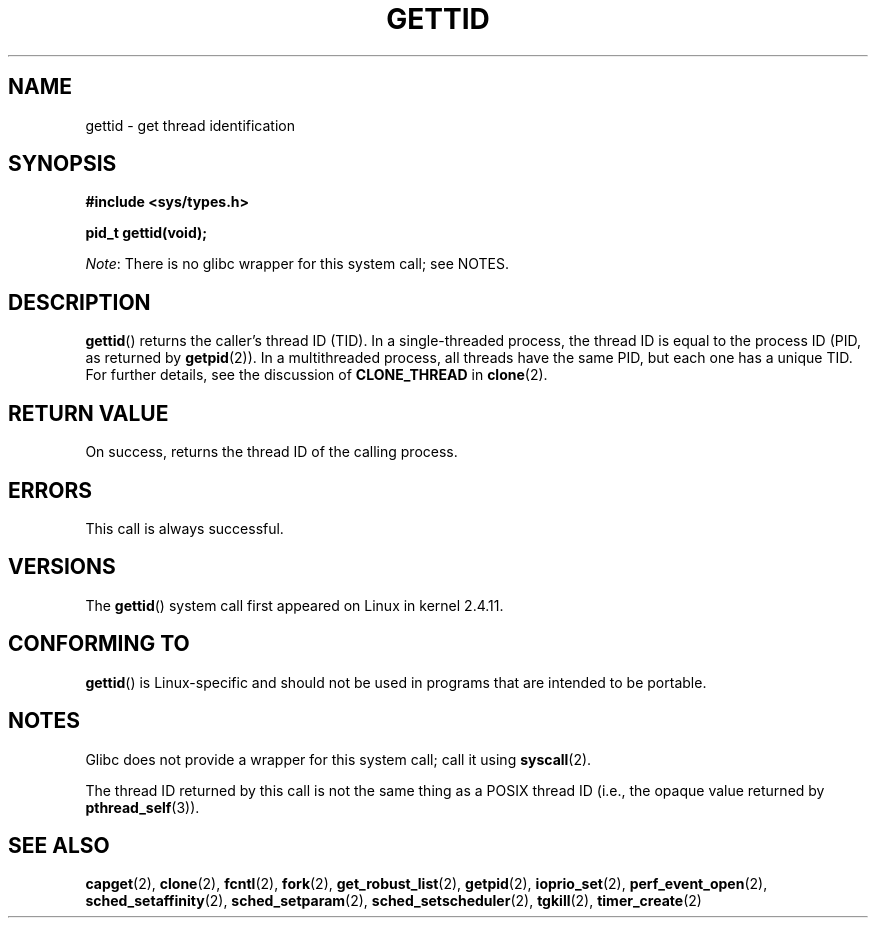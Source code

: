 .\" Copyright 2003 Abhijit Menon-Sen <ams@wiw.org>
.\" and Copyright (C) 2008 Michael Kerrisk <mtk.manpages@gmail.com>
.\"
.\" %%%LICENSE_START(VERBATIM)
.\" Permission is granted to make and distribute verbatim copies of this
.\" manual provided the copyright notice and this permission notice are
.\" preserved on all copies.
.\"
.\" Permission is granted to copy and distribute modified versions of this
.\" manual under the conditions for verbatim copying, provided that the
.\" entire resulting derived work is distributed under the terms of a
.\" permission notice identical to this one.
.\"
.\" Since the Linux kernel and libraries are constantly changing, this
.\" manual page may be incorrect or out-of-date.  The author(s) assume no
.\" responsibility for errors or omissions, or for damages resulting from
.\" the use of the information contained herein.  The author(s) may not
.\" have taken the same level of care in the production of this manual,
.\" which is licensed free of charge, as they might when working
.\" professionally.
.\"
.\" Formatted or processed versions of this manual, if unaccompanied by
.\" the source, must acknowledge the copyright and authors of this work.
.\" %%%LICENSE_END
.\"
.TH GETTID 2 2013-02-04 "Linux" "Linux Programmer's Manual"
.SH NAME
gettid \- get thread identification
.SH SYNOPSIS
.nf
.B #include <sys/types.h>
.sp
.B pid_t gettid(void);
.fi

.IR Note :
There is no glibc wrapper for this system call; see NOTES.
.SH DESCRIPTION
.BR gettid ()
returns the caller's thread ID (TID).
In a single-threaded process, the thread ID
is equal to the process ID (PID, as returned by
.BR getpid (2)).
In a multithreaded process, all threads
have the same PID, but each one has a unique TID.
For further details, see the discussion of
.BR CLONE_THREAD
in
.BR clone (2).
.SH RETURN VALUE
On success, returns the thread ID of the calling process.
.SH ERRORS
This call is always successful.
.SH VERSIONS
The
.BR gettid ()
system call first appeared on Linux in kernel 2.4.11.
.SH CONFORMING TO
.BR gettid ()
is Linux-specific and should not be used in programs that
are intended to be portable.
.SH NOTES
Glibc does not provide a wrapper for this system call; call it using
.BR syscall (2).
.\" FIXME See http://sourceware.org/bugzilla/show_bug.cgi?id=6399
.\" "gettid() should have a wrapper"

The thread ID returned by this call is not the same thing as a
POSIX thread ID (i.e., the opaque value returned by
.BR pthread_self (3)).
.SH SEE ALSO
.BR capget (2),
.BR clone (2),
.BR fcntl (2),
.BR fork (2),
.BR get_robust_list (2),
.BR getpid (2),
.\" .BR kcmp (2),
.BR ioprio_set (2),
.\" .BR move_pages (2),
.\" .BR migrate_pages (2),
.BR perf_event_open (2),
.\" .BR process_vm_readv (2),
.\" .BR ptrace (2),
.BR sched_setaffinity (2),
.BR sched_setparam (2),
.BR sched_setscheduler (2),
.BR tgkill (2),
.BR timer_create (2)
